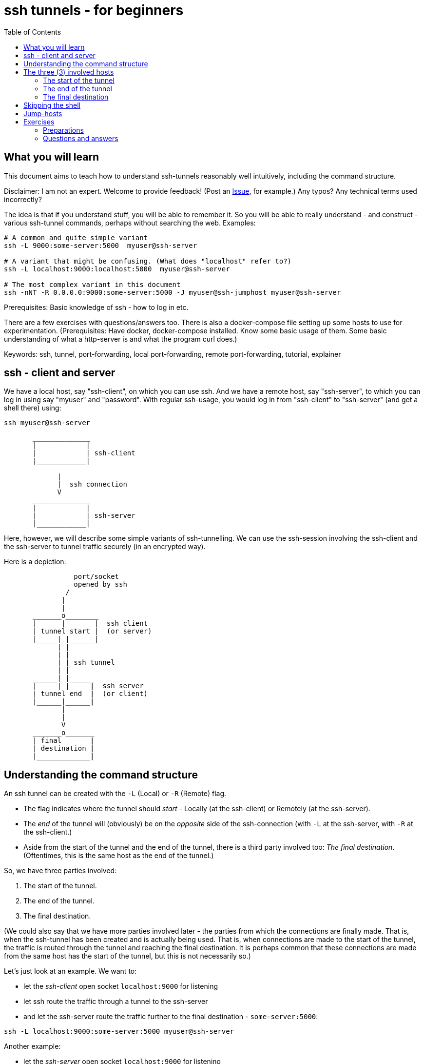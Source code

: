 = ssh tunnels - for beginners
:toc:

== What you will learn

This document aims to teach how to understand ssh-tunnels reasonably well intuitively, including the command structure.

====
Disclaimer: I am not an expert. Welcome to provide feedback! (Post an https://github.com/hugoheden/ssh-tunnelling-for-beginners/issues[Issue], for example.) Any typos? Any technical terms used incorrectly?
====

The idea is that if you understand stuff, you will be able to remember it. So you will be able to really understand - and construct - various ssh-tunnel commands, perhaps without searching the web. Examples:

----
# A common and quite simple variant
ssh -L 9000:some-server:5000  myuser@ssh-server

# A variant that might be confusing. (What does "localhost" refer to?)
ssh -L localhost:9000:localhost:5000  myuser@ssh-server

# The most complex variant in this document
ssh -nNT -R 0.0.0.0:9000:some-server:5000 -J myuser@ssh-jumphost myuser@ssh-server
----

Prerequisites: Basic knowledge of ssh - how to log in etc.

There are a few exercises with questions/answers too. There is also a docker-compose file setting up some hosts to use for experimentation. (Prerequisites: Have docker, docker-compose installed. Know some basic usage of them. Some basic understanding of what a http-server is and what the program curl does.)

Keywords: ssh, tunnel, port-forwarding, local port-forwarding, remote port-forwarding, tutorial, explainer

== ssh - client and server

We have a local host, say "ssh-client", on which you can use ssh. And we have a remote host, say "ssh-server", to which you can log in using say "myuser" and "password". With regular ssh-usage, you would log in from "ssh-client" to  "ssh-server" (and get a shell there) using:

----
ssh myuser@ssh-server
----

----

       ______________
       |            |
       |            | ssh-client
       |____________|

             |
             |  ssh connection
             V
       ______________
       |            |
       |            | ssh-server
       |____________|


----

Here, however, we will describe some simple variants of ssh-tunnelling. We can use the ssh-session involving the ssh-client and the ssh-server to tunnel traffic securely (in an encrypted way).

Here is a depiction:

----
                 port/socket
                 opened by ssh
               /
              |
              |
       _______o________
       |      |       |  ssh client
       | tunnel start |  (or server)
       |_____| |______|
             | |
             | |
             | | ssh tunnel
             | |
       ______| |______
       |     | |     |  ssh server
       | tunnel end  |  (or client)
       |______|______|
              |
              |
              V
       _______o_______
       | final       |
       | destination |
       |_____________|

----


== Understanding the command structure

An ssh tunnel can be created with the `-L` (Local) or `-R` (Remote) flag.

* The flag indicates where the tunnel should _start_ - Locally (at the ssh-client) or Remotely (at the ssh-server).

* The _end_ of the tunnel will (obviously) be on the _opposite_ side of the ssh-connection (with `-L` at the ssh-server, with `-R` at the ssh-client.)

* Aside from the start of the tunnel and the end of the tunnel, there is a third party involved too: _The final destination_. (Oftentimes, this is the same host as the end of the tunnel.)

So, we have three parties involved:

1. The start of the tunnel.
2. The end of the tunnel.
3. The final destination.

(We could also say that we have more parties involved later - the parties from which the connections are finally made. That is, when the ssh-tunnel has been created and is actually being used. That is, when connections are made to the start of the tunnel, the traffic is routed through the tunnel and reaching the final destination. It is perhaps common that these connections are made from the same host has the start of the tunnel, but this is not necessarily so.)

Let's just look at an example. We want to:

* let the _ssh-client_ open socket `localhost:9000` for listening
* let ssh route the traffic through a tunnel to the ssh-server
* and let the ssh-server route the traffic further to the final destination - `some-server:5000`:

----
ssh -L localhost:9000:some-server:5000 myuser@ssh-server
----

Another example:

* let the _ssh-server_ open socket `localhost:9000` for listening
* let ssh route the traffic through a tunnel to the ssh-client
* and let the ssh-client route the traffic further to the final destination - `some-server:5000`:

----
ssh -R localhost:9000:some-server:5000 myuser@ssh-server
----

We can break down the command as follows:

----
ssh -L localhost:9000:some-server:5000  myuser@ssh-server
    |________________|________________|
        |                  |
   specifies               |
   the start of            |
   the tunnel           specifies
                        the final
                        destination
----

This is pretty much the gist of this document. If you are in a hurry, you can stop reading now.

== The three (3) involved hosts

We will continue with some details regarding:

* The start of the tunnel
* The end of the tunnel
* The final destination

=== The start of the tunnel

The start of the tunnel is constituted by a socket opened by ssh for listening.

* `ssh -L`: "Local" - **it is the ssh-client that opens the socket**.

* `ssh -R`: "Remote" - **it is the ssh-server that opens the socket**.

So, for example:

* `ssh -L localhost:9000:...` - the local ssh-client opens a socket, port 9000 on its localhost.

* `ssh -R localhost:9000:...` - the remote ssh-server opens a socket, port 9000 on _its_ localhost. (Yes, note the "localhost" - in this context it is interpreted by the party that is instructed to create the start of the tunnel, which here is the remote ssh-server. When typing the command one might be misled to think that anything saying "localhost" would refer to the host where the command is invoked - the ssh-client - but that is not the case.)

We can also note that this whole thing is sometimes referred to as "port-forwarding":

* `ssh -L`: "Local" - **Local port forwarding**.

* `ssh -R`: "Remote" - **Remote port forwarding**.

In all examples so far, we have specified "localhost" as the bind address for the socket (the start of the tunnel). "localhost" is an alias for `127.0.0.1`, the loop-back interface. Doing so, we allow connections only from the same host. That is, we allow connections only from ssh-client itself (if using `-L`) or ssh-server itself (if using `-R`).

But we could also tell ssh to open a socket on all interfaces, not just the loop-back interface, by using `0.0.0.0` (an empty bind address) or `*`:

----
ssh -L 0.0.0.0:9000:some-server:5000  myuser@ssh-server
ssh -R 0.0.0.0:9000:some-server:5000  myuser@ssh-server
----

Whether this is allowed depends on ssh-configuration (an option named "GatewayPorts"). If it works, it allows connections from other hosts (than the start of the tunnel) to use the ssh-tunnel.

Note: If "localhost" is enough given the use-case at hand, it should probably be used. (It might be considered more secure, since it does not allow inbound connections from other hosts).

It is common to see the bind address specification left out:

----
ssh -L 9000:some-server:5000  myuser@ssh-server
----

What this means (`localhost:9000` or `0.0.0.0:9000`) might depend on configuration (an option named "GatewayPorts"), but it is not uncommon for this to mean that "localhost" is implicitly used. (Some people prefer to spell it out in order to be more explicit.)

=== The end of the tunnel

The end of the tunnel is *not really explicitly specified on the command line*. It is implicitly determined as the being at opposite side from the start of the tunnel (obviously):

* `ssh -L`: "Local" - it is the ssh-client that opens the socket, **so the "end" of the tunnel is at the ssh-server**.

* `ssh -R`: "Remote" - it is the ssh-server that opens the socket, **so the "end" of the tunnel is at the ssh-client**.

=== The final destination

From the end of the tunnel, the traffic is then forwarded to the final destination. In the example above it is `some-server:5000`. So the final destination must (obviously) be reachable from the end of the tunnel.

Note also that what is specified on the command line as "the final destination" is _interpreted by the end of the tunnel_, not at the start of the tunnel. This is significant, for example in the quite typical case where we specify `localhost` as the final destination.

Consider for example a `-L`-tunnel, where we want the final destination to be the same host as the end of the tunnel, that is the ssh-server. So, we want the final destination to be something like `ssh-server:5000`. We can specify that as `localhost:5000`:

----
ssh -L localhost:9000:localhost:5000  myuser@ssh-server
----

Note that the two `localhost` here refer to two different hosts. We have specified that the tunnel should start at `localhost:9000`. This "localhost" is the loopback interface at the _start_ of the tunnel. (For a `-L` tunnel it is the ssh-client). And then we have specified that the _final destination_ should be `localhost:5000`. This is interpreted by the _end_ of the tunnel, so "localhost" is the loopback interface at the end of the tunnel. (For a `-L` tunnel it is the ssh-server).

When typing the command, one could easily be misled to think that anything saying "localhost" refers to the host where you are sitting - the ssh-client. But as we see here, this is not necessarily the case.

== Skipping the shell

From https://blog.trackets.com/2014/05/17/ssh-tunnel-local-and-remote-port-forwarding-explained-with-examples.html:
_You might have noticed that every time we create a tunnel you also SSH into the server and get a shell. This isn’t usually necessary, as you’re just trying to create a tunnel. To avoid this we can run SSH with the -nNT flags, such as the following, which will cause SSH to not allocate a tty and only do the port forwarding._

----
ssh -nNT -L localhost:9000:some-server:5000 myuser@ssh-server
----

== Jump-hosts

In many corporate environments, administrators may require that when you ssh from your machine to various other machines, you must pass through some jumphost. For example like this:

----
ssh -J myuser@ssh-jumphost myuser@ssh-server
----

This creates a pretty much regular ssh-session between the ssh-client and ssh-server. And ssh-tunnels can be created as per usual, for example:

----
ssh -L localhost:9000:some-server:5000 -J myuser@ssh-jumphost myuser@ssh-server
----

This does not affect where the tunnel starts or ends - it is the ssh-client and ssh-server that constitute the start and end of the tunnel.

#TODO - will the tunnel traffic sort of "pass through" the jumphost? Can this be elaborated on?#

== Exercises

=== Preparations

We will use docker and docker-compose to set up some hosts to experiment with.

* `ssh-client` - the host on which we will create various ssh-tunnels
** also runs a http server process (port 5000) that can act as final destination
** in some cases, we will try to "use" the ssh-tunnel from here
* `ssh-server` - the ssh server that will take part in tunnel creation
** also runs a http server process (port 5000) that can act as final destination
** in some cases, we will try to "use" the ssh-tunnel from here
* `some-server` - runs a http server (port 5000) that can act as final destination
* ssh-jumphost - a host that can be used as an ssh-jumphost
* `test-client` - a host from which we can use ssh tunnels
** in some cases, we will try to "use" the ssh-tunnel from here

Start the whole thing using:
----
docker-compose up -d
----

I might be convenient to open 4 terminals/shells:

1. The main work shell: `docker-compose exec ssh-client bash` (used for _creating_ tunnels)
2. `docker-compose exec ssh-client bash` (this shell can be used for _testing_ tunnels)
3. `docker-compose exec test-client bash` (used for testing tunnels)
4. `docker-compose exec ssh-server bash` (used for testing tunnels)

In your (main work) shell, "enter" the ssh-client.
----
docker-compose exec ssh-client bash

#our environment with the docker-containers is limited,
# ssh needs the -4 flag. (Without it, there will be warning
# messages emitted when creating tunnels, saying stuff like
# "bind [::1]:9000: Address not available")
alias ssh='ssh -4'
----

Make a few simple sanity tests - these should all work:
----
ssh myuser@ssh-server
# password is "password"
# exit the shell to get back to ssh-client

ssh -J myuser@ssh-jumphost myuser@ssh-server
# exit the shell to get back to ssh-client

# Check that the http server processes are running, by connecting to them with curl:
curl ssh-client:5000
curl ssh-server:5000
curl some-server:5000

# Notice that the http servers respond with a message
# indicating their host names. This will facilitate
# our testing.
----

=== Questions and answers

Ok, let's stay on ssh-client and create some tunnels. (Answers below.)

1. Use ssh to open port 9000, and route traffic through a tunnel to ssh-server, with final destination to some-server on port 5000.
* Test from ssh-client using `curl localhost:9000`, the response should indicate that some-server port 5000 has been reached.
* Test from test-client using `curl ssh-client:9000`. Should this work?

2. Create the same tunnel, except that it can also be used from test-client.
* Test from ssh-client using `curl localhost:9000`, the response should indicate that some-server port 5000 has been reached.
* Test from test-client using `curl ssh-client:9000`, the response should indicate that ssh-server port 5000 has been reached.

3. Use ssh to open port 9000 on ssh-client's localhost, and route traffic through a tunnel to ssh-server, with final destination to ssh-server itself on port 5000.
 * Test from ssh-client using `curl localhost:9000`, the response should indicate that ssh-server port 5000 has been reached.

4. Create the same tunnel as in 1 but using ssh-jumphost as jump host.
 * Test like in 3.

5. Create a tunnel that can be used to connect from test-client to some-server:5000 as final destination. The tunnel shall start at ssh-server port 9000, and shall pass through the jumphost, and end at ssh-client.
 * Test from test-client using `curl ssh-server:9000`, response should indicate that some-server port 5000 has been reached.

Answers (the `-nNT` flags are optional):

1. `ssh -nNT -L localhost:9000:some-server:5000 myuser@ssh-server`
* Testing from test-client should not work, because the socket on ssh-client's loop-back interface can only be reached from ssh-client itself.

2. `ssh -nNT -L 0.0.0.0:9000:some-server:5000 myuser@ssh-server`

3. `ssh -nNT -L localhost:9000:localhost:5000 myuser@ssh-server`

4. `ssh -nNT -L localhost:9000:localhost:5000 -J myuser@ssh-jumphost myuser@ssh-server`.

5. `ssh -nNT -R 0.0.0.0:9000:some-server:5000 -J myuser@ssh-jumphost myuser@ssh-server`
